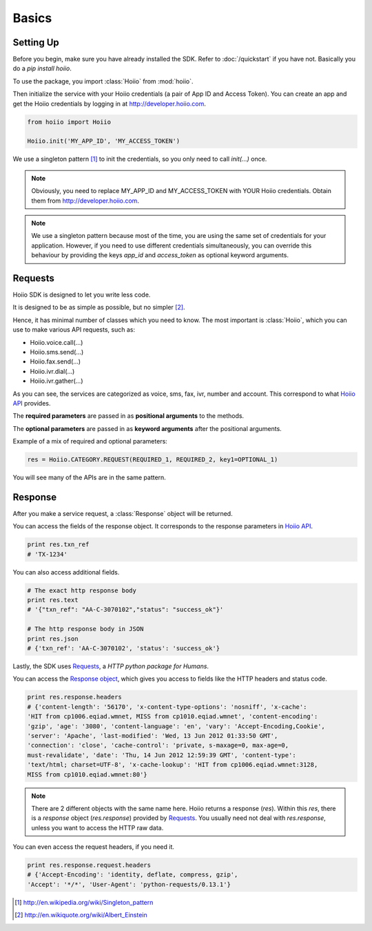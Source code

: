 

Basics
==========

------------
Setting Up
------------

Before you begin, make sure you have already installed the SDK. Refer to :doc:`/quickstart` if you have not. Basically you do a `pip install hoiio`.

To use the package, you import :class:`Hoiio` from :mod:`hoiio`. 

Then initialize the service with your Hoiio credentials (a pair of App ID and Access Token). You can create an app and get the Hoiio credentials by logging in at http://developer.hoiio.com. 

.. code-block:: python

    from hoiio import Hoiio
    
    Hoiio.init('MY_APP_ID', 'MY_ACCESS_TOKEN')

We use a singleton pattern [1]_ to init the credentials, so you only need to call `init(...)` once.

.. note:: Obviously, you need to replace MY_APP_ID and MY_ACCESS_TOKEN with YOUR Hoiio credentials. Obtain them from http://developer.hoiio.com.

.. note:: We use a singleton pattern because most of the time, you are using the same set of credentials for your application. However, if you need to use different credentials simultaneously, you can override this behaviour by providing the keys `app_id` and `access_token` as optional keyword arguments.



---------------
Requests
---------------

Hoiio SDK is designed to let you write less code.

It is designed to be as simple as possible, but no simpler [2]_.

Hence, it has minimal number of classes which you need to know. The most important is :class:`Hoiio`, which you can use to make various API requests, such as:

* Hoiio.voice.call(...)
* Hoiio.sms.send(...)
* Hoiio.fax.send(...)
* Hoiio.ivr.dial(...)
* Hoiio.ivr.gather(...)

As you can see, the services are categorized as voice, sms, fax, ivr, number and account. This correspond to what `Hoiio API <http://developer.hoiio.com/docs/>`_ provides.

The **required parameters** are passed in as **positional arguments** to the methods.

The **optional parameters** are passed in as **keyword arguments** after the positional arguments.

Example of a mix of required and optional parameters:

.. code-block:: python

    res = Hoiio.CATEGORY.REQUEST(REQUIRED_1, REQUIRED_2, key1=OPTIONAL_1)

You will see many of the APIs are in the same pattern.


---------------
Response
---------------
    
After you make a service request, a :class:`Response` object will be returned.

You can access the fields of the response object. It corresponds to the response parameters in `Hoiio API <http://developer.hoiio.com/docs/>`_.

.. code-block:: python

    print res.txn_ref
    # 'TX-1234'


You can also access additional fields.

.. code-block:: python

    # The exact http response body
    print res.text
    # '{"txn_ref": "AA-C-3070102","status": "success_ok"}'

    # The http response body in JSON
    print res.json
    # {'txn_ref': 'AA-C-3070102', 'status': 'success_ok'}

Lastly, the SDK uses `Requests <http://docs.python-requests.org>`_, a *HTTP python package for Humans*. 

You can access the `Response object <http://docs.python-requests.org/en/latest/user/advanced/#request-and-response-objects>`_, which gives you access to fields like the HTTP headers and status code.

.. code-block:: python

    print res.response.headers
    # {'content-length': '56170', 'x-content-type-options': 'nosniff', 'x-cache':
    'HIT from cp1006.eqiad.wmnet, MISS from cp1010.eqiad.wmnet', 'content-encoding':
    'gzip', 'age': '3080', 'content-language': 'en', 'vary': 'Accept-Encoding,Cookie',
    'server': 'Apache', 'last-modified': 'Wed, 13 Jun 2012 01:33:50 GMT',
    'connection': 'close', 'cache-control': 'private, s-maxage=0, max-age=0,
    must-revalidate', 'date': 'Thu, 14 Jun 2012 12:59:39 GMT', 'content-type':
    'text/html; charset=UTF-8', 'x-cache-lookup': 'HIT from cp1006.eqiad.wmnet:3128,
    MISS from cp1010.eqiad.wmnet:80'}

.. note::

    There are 2 different objects with the same name here. Hoiio returns a response (`res`). Within this `res`, there is a `response` object (`res.response`) provided by `Requests <http://docs.python-requests.org>`_. You usually need not deal with `res.response`, unless you want to access the HTTP raw data.

You can even access the request headers, if you need it.

.. code-block:: python

    print res.response.request.headers
    # {'Accept-Encoding': 'identity, deflate, compress, gzip',
    'Accept': '*/*', 'User-Agent': 'python-requests/0.13.1'}


.. [1] http://en.wikipedia.org/wiki/Singleton_pattern
.. [2] http://en.wikiquote.org/wiki/Albert_Einstein
